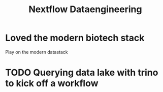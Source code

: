 #+title: Nextflow Dataengineering

* Loved the modern biotech stack
Play on the modern datastack


* TODO Querying data lake with trino to kick off a workflow
:PROPERTIES:
:CREATED:  [2023-10-20 Fri 12:16]
:END:
